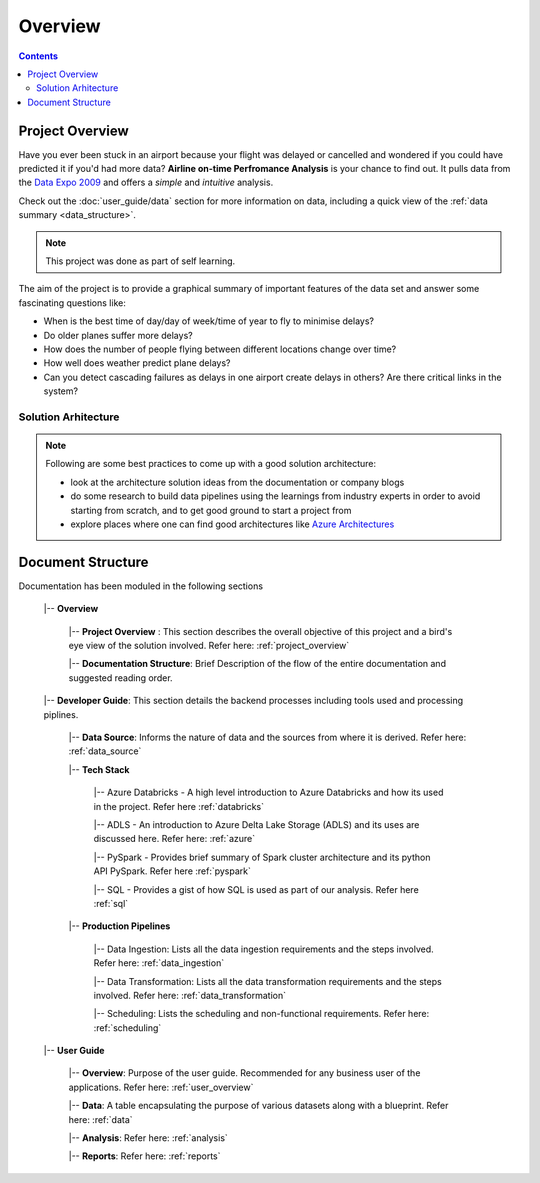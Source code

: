 ================
Overview
================

.. contents::


.. _project_overview:

Project Overview
================

Have you ever been stuck in an airport because your flight was delayed or cancelled and
wondered if you could have predicted it if you'd had more data?
**Airline on-time Perfromance Analysis** is your chance to find out. It pulls data from the
`Data Expo 2009 <http://stat-computing.org/dataexpo/2009/>`_ and offers a *simple* and
*intuitive* analysis.

Check out the :doc:`user_guide/data` section for more information on data, including a quick view of the
:ref:`data summary <data_structure>`.

.. note::

   This project was done as part of self learning.

The aim of the project is to provide a graphical summary of important features of the data set and answer
some fascinating questions like:

* When is the best time of day/day of week/time of year to fly to minimise delays?

* Do older planes suffer more delays?

* How does the number of people flying between different locations change over time?

* How well does weather predict plane delays?

* Can you detect cascading failures as delays in one airport create delays in others? Are there critical links in the system?

Solution Arhitecture
--------------------

.. note::

    Following are some best practices to come up with a good solution architecture:

    * look at the architecture solution ideas from the documentation or company blogs

    * do some research to build data pipelines using the learnings from industry experts in order to avoid starting from scratch, and to get good ground to start a project from

    * explore places where one can find good architectures like `Azure Architectures <https://learn.microsoft.com/en-us/azure/architecture/browse/>`_

.. figure:: ./images/solution_architecture.png
   :alt: Solution Arhitecture
   :align: center

Document Structure
==================

Documentation has been moduled in the following sections

    |-- **Overview**

        |-- **Project Overview** : This section describes the overall objective of this project and a bird's eye view of the solution involved. Refer here: :ref:`project_overview`

        |-- **Documentation Structure**: Brief Description of the flow of the entire documentation and suggested reading order.

    |-- **Developer Guide**: This section details the backend processes including tools used and processing piplines.

        |-- **Data Source**: Informs the nature of data and the sources from where it is derived. Refer here: :ref:`data_source`

        |-- **Tech Stack**

            |-- Azure Databricks - A high level introduction to Azure Databricks and how its used in the project. Refer here :ref:`databricks`

            |-- ADLS - An introduction to Azure Delta Lake Storage (ADLS) and its uses are discussed here. Refer here: :ref:`azure`

            |-- PySpark - Provides brief summary of Spark cluster architecture and its python API PySpark. Refer here :ref:`pyspark`

            |-- SQL - Provides a gist of how SQL is used as part of our analysis. Refer here :ref:`sql`

        |-- **Production Pipelines**

            |-- Data Ingestion: Lists all the data ingestion requirements and the steps involved. Refer here: :ref:`data_ingestion`

            |-- Data Transformation: Lists all the data transformation requirements and the steps involved. Refer here: :ref:`data_transformation`

            |-- Scheduling: Lists the scheduling and non-functional requirements. Refer here: :ref:`scheduling`

    |-- **User Guide**

        |-- **Overview**: Purpose of the user guide. Recommended for any business user of the applications. Refer here: :ref:`user_overview`

        |-- **Data**: A table encapsulating the purpose of various datasets along with a blueprint. Refer here: :ref:`data`

        |-- **Analysis**: Refer here: :ref:`analysis`

        |-- **Reports**: Refer here: :ref:`reports`
